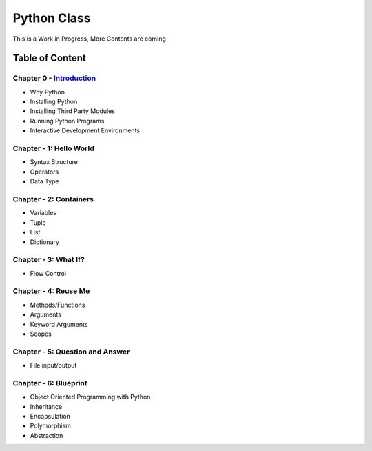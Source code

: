 Python Class
============
This is a Work in Progress, More Contents are coming

Table of Content
----------------
Chapter 0 - `Introduction`_
***************************
- Why Python
- Installing Python
- Installing Third Party Modules
- Running Python Programs
- Interactive Development Environments

Chapter - 1: Hello World
************************
- Syntax Structure
- Operators
- Data Type

Chapter - 2: Containers
***********************
- Variables
- Tuple
- List
- Dictionary

Chapter - 3: What If?
*********************
- Flow Control

Chapter - 4: Reuse Me
*********************
- Methods/Functions
- Arguments
- Keyword Arguments
- Scopes

Chapter - 5: Question and Answer
********************************
- File input/output

Chapter - 6: Blueprint
**********************
- Object Oriented Programming with Python
- Inheritance
- Encapsulation
- Polymorphism
- Abstraction


.. _`Introduction`: Chapter-00/readme.rst
